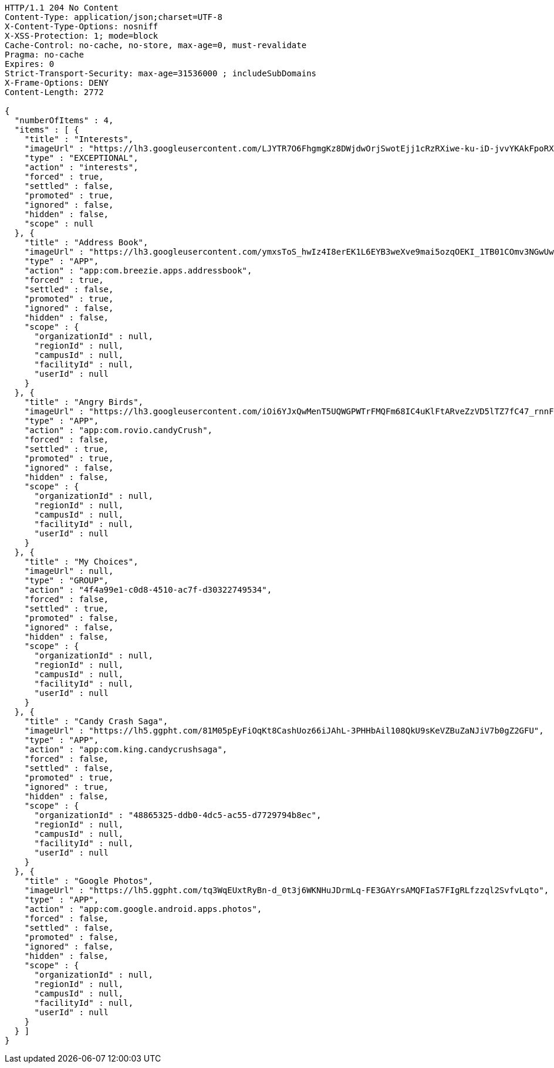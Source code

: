[source,http,options="nowrap"]
----
HTTP/1.1 204 No Content
Content-Type: application/json;charset=UTF-8
X-Content-Type-Options: nosniff
X-XSS-Protection: 1; mode=block
Cache-Control: no-cache, no-store, max-age=0, must-revalidate
Pragma: no-cache
Expires: 0
Strict-Transport-Security: max-age=31536000 ; includeSubDomains
X-Frame-Options: DENY
Content-Length: 2772

{
  "numberOfItems" : 4,
  "items" : [ {
    "title" : "Interests",
    "imageUrl" : "https://lh3.googleusercontent.com/LJYTR7O6FhgmgKz8DWjdwOrjSwotEjj1cRzRXiwe-ku-iD-jvvYKAkFpoRXz40VthHg=w300",
    "type" : "EXCEPTIONAL",
    "action" : "interests",
    "forced" : true,
    "settled" : false,
    "promoted" : true,
    "ignored" : false,
    "hidden" : false,
    "scope" : null
  }, {
    "title" : "Address Book",
    "imageUrl" : "https://lh3.googleusercontent.com/ymxsToS_hwIz4I8erEK1L6EYB3weXve9mai5ozqOEKI_1TB01COmv3NGwUwP_DihXwk-",
    "type" : "APP",
    "action" : "app:com.breezie.apps.addressbook",
    "forced" : true,
    "settled" : false,
    "promoted" : true,
    "ignored" : false,
    "hidden" : false,
    "scope" : {
      "organizationId" : null,
      "regionId" : null,
      "campusId" : null,
      "facilityId" : null,
      "userId" : null
    }
  }, {
    "title" : "Angry Birds",
    "imageUrl" : "https://lh3.googleusercontent.com/iOi6YJxQwMenT5UQWGPWTrFMQFm68IC4uKlFtARveZzVD5lTZ7fC47_rnnF7Tk48DpY",
    "type" : "APP",
    "action" : "app:com.rovio.candyCrush",
    "forced" : false,
    "settled" : true,
    "promoted" : true,
    "ignored" : false,
    "hidden" : false,
    "scope" : {
      "organizationId" : null,
      "regionId" : null,
      "campusId" : null,
      "facilityId" : null,
      "userId" : null
    }
  }, {
    "title" : "My Choices",
    "imageUrl" : null,
    "type" : "GROUP",
    "action" : "4f4a99e1-c0d8-4510-ac7f-d30322749534",
    "forced" : false,
    "settled" : true,
    "promoted" : false,
    "ignored" : false,
    "hidden" : false,
    "scope" : {
      "organizationId" : null,
      "regionId" : null,
      "campusId" : null,
      "facilityId" : null,
      "userId" : null
    }
  }, {
    "title" : "Candy Crash Saga",
    "imageUrl" : "https://lh5.ggpht.com/81M05pEyFiOqKt8CashUoz66iJAhL-3PHHbAil108QkU9sKeVZBuZaNJiV7b0gZ2GFU",
    "type" : "APP",
    "action" : "app:com.king.candycrushsaga",
    "forced" : false,
    "settled" : false,
    "promoted" : true,
    "ignored" : true,
    "hidden" : false,
    "scope" : {
      "organizationId" : "48865325-ddb0-4dc5-ac55-d7729794b8ec",
      "regionId" : null,
      "campusId" : null,
      "facilityId" : null,
      "userId" : null
    }
  }, {
    "title" : "Google Photos",
    "imageUrl" : "https://lh5.ggpht.com/tq3WqEUxtRyBn-d_0t3j6WKNHuJDrmLq-FE3GAYrsAMQFIaS7FIgRLfzzql2SvfvLqto",
    "type" : "APP",
    "action" : "app:com.google.android.apps.photos",
    "forced" : false,
    "settled" : false,
    "promoted" : false,
    "ignored" : false,
    "hidden" : false,
    "scope" : {
      "organizationId" : null,
      "regionId" : null,
      "campusId" : null,
      "facilityId" : null,
      "userId" : null
    }
  } ]
}
----